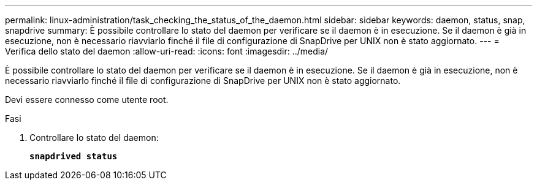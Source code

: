 ---
permalink: linux-administration/task_checking_the_status_of_the_daemon.html 
sidebar: sidebar 
keywords: daemon, status, snap, snapdrive 
summary: È possibile controllare lo stato del daemon per verificare se il daemon è in esecuzione. Se il daemon è già in esecuzione, non è necessario riavviarlo finché il file di configurazione di SnapDrive per UNIX non è stato aggiornato. 
---
= Verifica dello stato del daemon
:allow-uri-read: 
:icons: font
:imagesdir: ../media/


[role="lead"]
È possibile controllare lo stato del daemon per verificare se il daemon è in esecuzione. Se il daemon è già in esecuzione, non è necessario riavviarlo finché il file di configurazione di SnapDrive per UNIX non è stato aggiornato.

Devi essere connesso come utente root.

.Fasi
. Controllare lo stato del daemon:
+
`*snapdrived status*`



